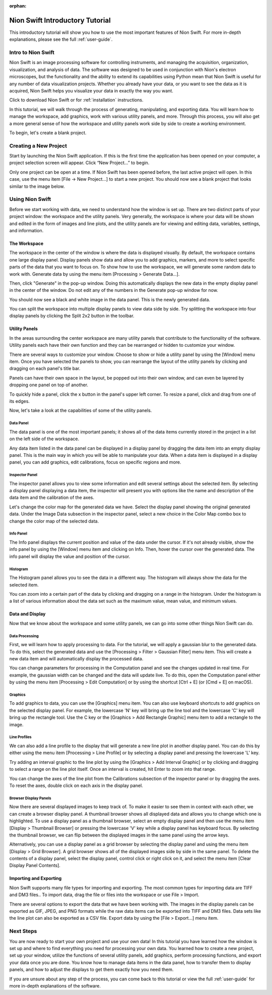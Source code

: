 :orphan:

.. _basic-use:

################################
Nion Swift Introductory Tutorial
################################
This introductory tutorial will show you how to use the most important features of Nion Swift. For more in-depth explanations, please see the full :ref:`user-guide`.

*******************
Intro to Nion Swift
*******************
Nion Swift is an image processing software for controlling instruments, and managing the acquisition, organization, visualization, and analysis of data. The software was designed to be used in conjunction with Nion's electron microscopes, but the functionality and the ability to extend its capabilities using Python mean that Nion Swift is useful for any number of data visualization projects. Whether you already have your data, or you want to see the data as it is acquired, Nion Swift helps you visualize your data in exactly the way you want.

Click to download Nion Swift or for :ref:`installation` instructions.

In this tutorial, we will walk through the process of generating, manipulating, and exporting data. You will learn how to manage the workspace, add graphics, work with various utility panels, and more. Through this process, you will also get a more general sense of how the workspace and utility panels work side by side to create a working environment.

To begin, let's create a blank project.

**********************
Creating a New Project
**********************
Start by launching the Nion Swift application. If this is the first time the application has been opened on your computer, a project selection screen will appear. Click “New Project…” to begin.

.. image:: graphics/choose_project.png
    :width: 450
    :alt: Choose Project
    :align: center

Only one project can be open at a time. If Nion Swift has been opened before, the last active project will open. In this case, use the menu item [File -> New Project…] to start a new project. You should now see a blank project that looks similar to the image below.

.. image:: graphics/blank_project.png
    :width: 720
    :alt: Blank Project
    :align: center

****************
Using Nion Swift
****************
Before we start working with data, we need to understand how the window is set up. There are two distinct parts of your project window: the workspace and the utility panels. Very generally, the workspace is where your data will be shown and edited in the form of images and line plots, and the utility panels are for viewing and editing data, variables, settings, and information.

.. image:: graphics/workspace_layout.png
    :width: 937
    :alt: Workspace Layout
    :align: center

The Workspace
=============
The workspace in the center of the window is where the data is displayed visually. By default, the workspace contains one large display panel. Display panels show data and allow you to add graphics, markers, and more to select specific parts of the data that you want to focus on. To show how to use the workspace, we will generate some random data to work with. Generate data by using the menu item [Processing > Generate Data…].

.. image:: graphics/quickstart_generate_data_menu.png
    :width: 292
    :alt: Generate Data Menu
    :align: center

Then, click "Generate" in the pop-up window. Doing this automatically displays the new data in the empty display panel in the center of the window. Do not edit any of the numbers in the Generate pop-up window for now.

.. image:: graphics/quickstart_generate_data_window.jpeg
    :width: 497
    :alt: Genarate Data Window
    :align: center

You should now see a black and white image in the data panel. This is the newly generated data.

You can split the workspace into multiple display panels to view data side by side. Try splitting the workspace into four display panels by clicking the Split 2x2 button in the toolbar.

.. image:: graphics/quickstart_toolbar.png
    :width: 622
    :alt: Toolbar
    :align: center

Utility Panels 
==============
In the areas surrounding the center workspace are many utility panels that contribute to the functionality of the software. Utility panels each have their own function and they can be rearranged or hidden to customize your window.

.. image:: graphics/quickstart_window_menu.png
    :width: 331
    :alt: Window Menu
    :align: center

There are several ways to customize your window. Choose to show or hide a utility panel by using the [Window] menu item. Once you have selected the panels to show, you can rearrange the layout of the utility panels by clicking and dragging on each panel's title bar. 

Panels can have their own space in the layout, be popped out into their own window, and can even be layered by dropping one panel on top of another. 

To quickly hide a panel, click the x button in the panel's upper left corner. To resize a panel, click and drag from one of its edges.

.. image:: graphics/quickstart_panel_management.png
    :width: 443
    :alt: Panel Management
    :align: center

Now, let's take a look at the capabilities of some of the utility panels.

Data Panel
----------
The data panel is one of the most important panels; it shows all of the data items currently stored in the project in a list on the left side of the workspace. 

Any data item listed in the data panel can be displayed in a display panel by dragging the data item into an empty display panel. This is the main way in which you will be able to manipulate your data. When a data item is displayed in a display panel, you can add graphics, edit calibrations, focus on specific regions and more. 

.. image:: graphics/quickstart_data_panel.png
    :width: 375
    :alt: Data Panel
    :align: center

Inspector Panel
---------------
The inspector panel allows you to view some information and edit several settings about the selected item. By selecting a display panel displaying a data item, the inspector will present you with options like the name and description of the data item and the calibration of the axes.

.. image:: graphics/quickstart_inspector.png
    :width: 342
    :alt: Inspector Panel
    :align: center

Let's change the color map for the generated data we have. Select the display panel showing the original generated data. Under the Image Data subsection in the inspector panel, select a new choice in the Color Map combo box to change the color map of the selected data.

.. image:: graphics/quickstart_color_map.png
    :width: 570
    :alt: Color Map
    :align: center

Info Panel
----------
The Info panel displays the current position and value of the data under the cursor. If it's not already visible, show the info panel by using the [Window] menu item and clicking on Info. Then, hover the cursor over the generated data. The info panel will display the value and position of the cursor. 

.. image:: graphics/quickstart_info.png
    :width: 368
    :alt: Info
    :align: center

Histogram
---------
The Histogram panel allows you to see the data in a different way. The histogram will always show the data for the selected item. 

.. image:: graphics/quickstart_histogram.png
    :width: 326
    :alt: Histogram
    :align: center

You can zoom into a certain part of the data by clicking and dragging on a range in the histogram. Under the histogram is a list of various information about the data set such as the maximum value, mean value, and minimum values.

.. image:: graphics/quickstart_histogram_zoom.png
    :width: 326
    :alt: Histogram Zoomed In
    :align: center

Data and Display
================
Now that we know about the workspace and some utility panels, we can go into some other things Nion Swift can do.

Data Processing
---------------
First, we will learn how to apply processing to data. For the tutorial, we will apply a gaussian blur to the generated data. To do this, select the generated data and use the [Processing > Filter > Gaussian Filter] menu item. This will create a new data item and will automatically display the processed data.

.. image:: graphics/quickstart_gaussian_menu.png
    :width: 457
    :alt: Gaussian Blur Menu
    :align: center

You can change parameters for processing in the Computation panel and see the changes updated in real time. For example, the gaussian width can be changed and the data will update live. To do this, open the Computation panel either by using the menu item [Processing > Edit Computation] or by using the shortcut [Ctrl + E] (or [Cmd + E] on macOS).

.. image:: graphics/quickstart_computation_window.png
    :width: 240
    :alt: Computation Window
    :align: center

Graphics
--------
To add graphics to data, you can use the [Graphics] menu item. You can also use keyboard shortcuts to add graphics on the selected display panel. For example, the lowercase 'N' key will bring up the line tool and the lowercase 'C' key will bring up the rectangle tool. Use the C key or the [Graphics > Add Rectangle Graphic] menu item to add a rectangle to the image.

.. image:: graphics/quickstart_gaussian_blur.png
    :width: 467
    :alt: Gaussian Blur of Generated Data
    :align: center

Line Profiles
-------------
We can also add a line profile to the display that will generate a new line plot in another display panel. You can do this by either using the menu item [Processing > Line Profile] or by selecting a display panel and pressing the lowercase 'L' key.

.. image:: graphics/quickstart_line_plot.png
    :width: 438
    :alt: Line Plot
    :align: center

Try adding an interval graphic to the line plot by using the [Graphics > Add Interval Graphic] or by clicking and dragging to select a range on the line plot itself. Once an interval is created, hit Enter to zoom into that range.

.. image:: graphics/quickstart_line_plot_interval.png
    :width: 438
    :alt: Line Plot Interval Graphic
    :align: center

You can change the axes of the line plot from the Calibrations subsection of the inspector panel or by dragging the axes. To reset the axes, double click on each axis in the display panel.

.. image:: graphics/quickstart_calibrations.png
    :width: 338
    :alt: Inspector Panel Calibrations
    :align: center

Browser Display Panels
----------------------
Now there are several displayed images to keep track of. To make it easier to see them in context with each other, we can create a browser display panel. A thumbnail browser shows all displayed data and allows you to change which one is highlighted. To use a display panel as a thumbnail browser, select an empty display panel and then use the menu item [Display > Thumbnail Browser] or pressing the lowercase 'V' key while a display panel has keyboard focus. By selecting the thumbnail browser, we can flip between the displayed images in the same panel using the arrow keys.

.. image:: graphics/quickstart_thumbnail.png
    :width: 447
    :alt: Thumbnail Browser
    :align: center

Alternatively, you can use a display panel as a grid browser by selecting the display panel and using the menu item [Display > Grid Browser]. A grid browser shows all of the displayed images side by side in the same panel. To delete the contents of a display panel, select the display panel, control click or right click on it, and select the menu item [Clear Display Panel Contents]. 

.. image:: graphics/quickstart_grid.png
    :width: 440
    :alt: Grid Browser
    :align: center

Importing and Exporting
=======================
Nion Swift supports many file types for importing and exporting. The most common types for importing data are TIFF and DM3 files.. To import data, drag the file or files into the workspace or use File > Import.

There are several options to export the data that we have been working with. The images in the display panels can be exported as GIF, JPEG, and PNG formats while the raw data items can be exported into TIFF and DM3 files. Data sets like the line plot can also be exported as a CSV file. Export data by using the [File > Export…] menu item.

**********
Next Steps
**********
You are now ready to start your own project and use your own data! In this tutorial you have learned how the window is set up and where to find everything you need for processing your own data. You learned how to create a new project, set up your window, utilize the functions of several utility panels, add graphics, perform processing functions, and export your data once you are done. You know how to manage data items in the data panel, how to transfer them to display panels, and how to adjust the displays to get them exactly how you need them.

If you are unsure about any step of the process, you can come back to this tutorial or view the full :ref:`user-guide` for more in-depth explanations of the software.
